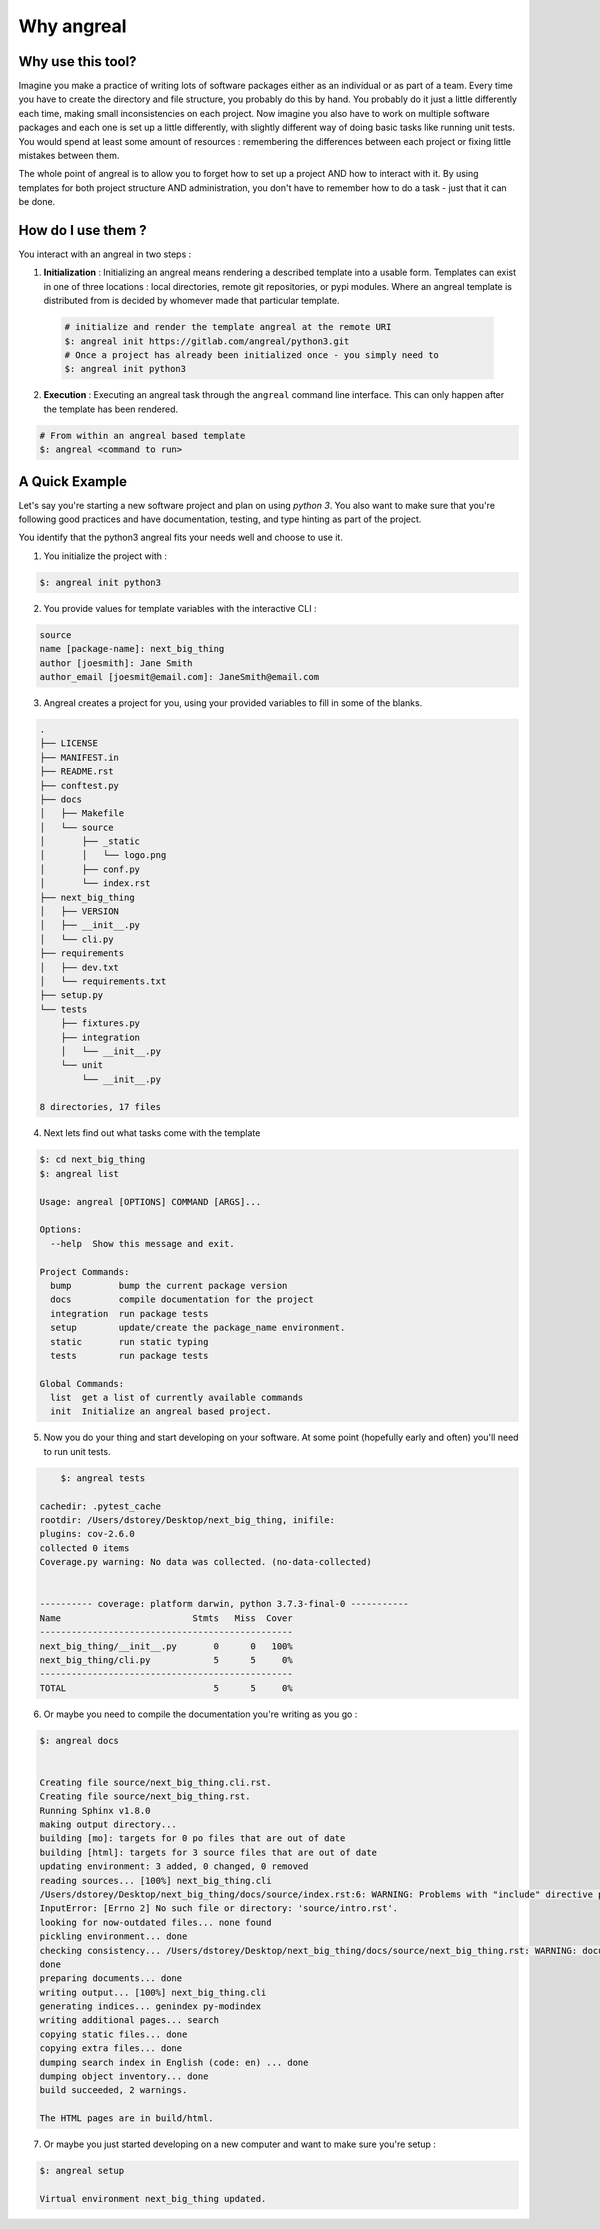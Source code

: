 ################
Why angreal
################



Why use this tool?
===================

Imagine you make a practice of writing lots of software packages either as an individual or as part of a team. Every time you have to create the directory and file structure, you probably
do this by hand. You probably do it just a little differently each time, making small inconsistencies on each project. Now imagine you also have to work on multiple software packages and each
one is set up a little differently, with slightly different way of doing basic tasks like running unit tests. You would spend at least some amount of resources : remembering the differences between
each project or fixing little mistakes between them.

The whole point of angreal is to allow you to forget how to set up a project AND how to interact with it. By using templates for both project structure AND administration, you don't have to remember
how to do a task - just that it can be done.



How do I use them ?
===================

You interact with an angreal in two steps :

1. **Initialization** : Initializing an angreal means rendering a described template into a usable form. Templates can exist in one of three locations : local directories, remote git repositories, or pypi modules. Where an angreal template is distributed from is decided by whomever made that particular template.

 .. code-block:: bash

    # initialize and render the template angreal at the remote URI
    $: angreal init https://gitlab.com/angreal/python3.git
    # Once a project has already been initialized once - you simply need to 
    $: angreal init python3

2. **Execution** : Executing an angreal task through the ``angreal`` command line interface. This can only happen after the template has been rendered.

.. code-block:: bash

    # From within an angreal based template
    $: angreal <command to run>



A Quick Example
================

Let's say you're starting a new software project and plan on using `python 3`. You also want to make sure that you're
following good practices and have documentation, testing, and type hinting as part of the project.

You identify that the python3 angreal fits your needs well and choose to use it.


1. You initialize the project with :

.. code-block:: bash

    $: angreal init python3

2. You provide values for template variables with the interactive CLI :

.. code-block:: bash

    source
    name [package-name]: next_big_thing
    author [joesmith]: Jane Smith
    author_email [joesmit@email.com]: JaneSmith@email.com

3. Angreal creates a project for you, using your provided variables to fill in some of the blanks.

.. code-block:: bash

    .
    ├── LICENSE
    ├── MANIFEST.in
    ├── README.rst
    ├── conftest.py
    ├── docs
    │   ├── Makefile
    │   └── source
    │       ├── _static
    │       │   └── logo.png
    │       ├── conf.py
    │       └── index.rst
    ├── next_big_thing
    │   ├── VERSION
    │   ├── __init__.py
    │   └── cli.py
    ├── requirements
    │   ├── dev.txt
    │   └── requirements.txt
    ├── setup.py
    └── tests
        ├── fixtures.py
        ├── integration
        │   └── __init__.py
        └── unit
            └── __init__.py

    8 directories, 17 files

4. Next lets find out what tasks come with the template

.. code-block:: bash

	$: cd next_big_thing
	$: angreal list

	Usage: angreal [OPTIONS] COMMAND [ARGS]...

	Options:
	  --help  Show this message and exit.

	Project Commands:
	  bump         bump the current package version
	  docs         compile documentation for the project
	  integration  run package tests
	  setup        update/create the package_name environment.
	  static       run static typing
	  tests        run package tests

	Global Commands:
	  list  get a list of currently available commands
	  init  Initialize an angreal based project.


5. Now you do your thing and start developing on your software. At some point (hopefully early and often) you'll need to run unit tests.

.. code-block:: bash

  	$: angreal tests

    cachedir: .pytest_cache
    rootdir: /Users/dstorey/Desktop/next_big_thing, inifile:
    plugins: cov-2.6.0
    collected 0 items
    Coverage.py warning: No data was collected. (no-data-collected)


    ---------- coverage: platform darwin, python 3.7.3-final-0 -----------
    Name                         Stmts   Miss  Cover
    ------------------------------------------------
    next_big_thing/__init__.py       0      0   100%
    next_big_thing/cli.py            5      5     0%
    ------------------------------------------------
    TOTAL                            5      5     0%


6. Or maybe you need to compile the documentation you're writing as you go :

.. code-block:: bash

    $: angreal docs


    Creating file source/next_big_thing.cli.rst.
    Creating file source/next_big_thing.rst.
    Running Sphinx v1.8.0
    making output directory...
    building [mo]: targets for 0 po files that are out of date
    building [html]: targets for 3 source files that are out of date
    updating environment: 3 added, 0 changed, 0 removed
    reading sources... [100%] next_big_thing.cli
    /Users/dstorey/Desktop/next_big_thing/docs/source/index.rst:6: WARNING: Problems with "include" directive path:
    InputError: [Errno 2] No such file or directory: 'source/intro.rst'.
    looking for now-outdated files... none found
    pickling environment... done
    checking consistency... /Users/dstorey/Desktop/next_big_thing/docs/source/next_big_thing.rst: WARNING: document isn't included in any toctree
    done
    preparing documents... done
    writing output... [100%] next_big_thing.cli
    generating indices... genindex py-modindex
    writing additional pages... search
    copying static files... done
    copying extra files... done
    dumping search index in English (code: en) ... done
    dumping object inventory... done
    build succeeded, 2 warnings.

    The HTML pages are in build/html.


7. Or maybe you just started developing on a new computer and want to make sure you're setup :

.. code-block:: bash

    $: angreal setup

    Virtual environment next_big_thing updated.



